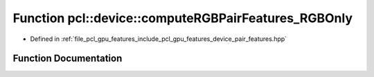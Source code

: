 .. _exhale_function_pair__features_8hpp_1ae107b8e82ac2a3ad76552d194abe8c12:

Function pcl::device::computeRGBPairFeatures_RGBOnly
====================================================

- Defined in :ref:`file_pcl_gpu_features_include_pcl_gpu_features_device_pair_features.hpp`


Function Documentation
----------------------


.. doxygenfunction:: pcl::device::computeRGBPairFeatures_RGBOnly(const int&, const int&, float&, float&, float&)
